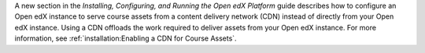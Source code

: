 
A new section in the *Installing, Configuring, and Running the Open edX
Platform* guide describes how to configure an Open edX instance to serve course
assets from a content delivery network (CDN) instead of directly from your Open
edX instance. Using a CDN offloads the work required to deliver assets from
your Open edX instance. For more information, see :ref:`installation:Enabling a
CDN for Course Assets`.
